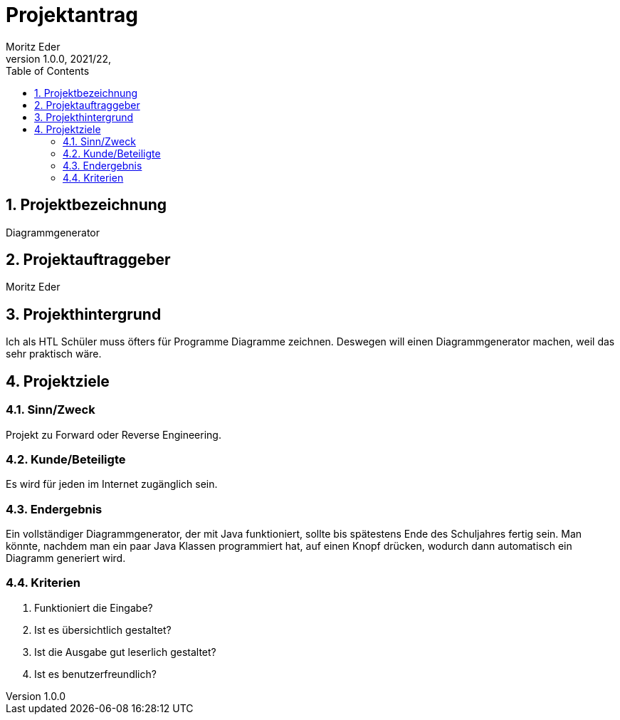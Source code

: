 = Projektantrag
Moritz Eder
1.0.0, 2021/22,
ifndef::imagesdir[:imagesdir: images]
//:toc-placement!:  // prevents the generation of the doc at this position, so it can be printed afterwards
:sourcedir: ../src/main/java
:icons: font
:sectnums:    // Nummerierung der Überschriften / section numbering
:toc: left

//Need this blank line after ifdef, don't know why...
ifdef::backend-html5[]

// print the toc here (not at the default position)
//toc::[]

== Projektbezeichnung

Diagrammgenerator

== Projektauftraggeber

Moritz Eder

== Projekthintergrund

Ich als HTL Schüler muss öfters für Programme Diagramme zeichnen. Deswegen will einen Diagrammgenerator machen, weil das sehr praktisch wäre.

== Projektziele

=== Sinn/Zweck

Projekt zu Forward oder Reverse Engineering.

=== Kunde/Beteiligte

Es wird für jeden im Internet zugänglich sein.

=== Endergebnis

Ein vollständiger Diagrammgenerator, der mit Java funktioniert, sollte bis spätestens Ende des Schuljahres fertig sein. Man könnte, nachdem man ein paar Java Klassen programmiert hat, auf einen Knopf drücken, wodurch dann automatisch ein Diagramm generiert wird.

=== Kriterien

. Funktioniert die Eingabe?
. Ist es übersichtlich gestaltet?
. Ist die Ausgabe gut leserlich gestaltet?
. Ist es benutzerfreundlich?

